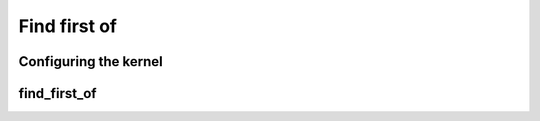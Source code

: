 .. meta::
  :description: rocPRIM documentation and API reference library
  :keywords: rocPRIM, ROCm, API, documentation

.. _dev-find_first_of:


Find first of
-------------

Configuring the kernel
~~~~~~~~~~~~~~~~~~~~~~

.. doxygenstruct::  rocprim::find_first_of_config

find_first_of
~~~~~~~~~~~~~

.. doxygenfunction:: rocprim::find_first_of(void* temporary_storage, size_t& storage_size, InputIterator1 input, InputIterator2 keys, OutputIterator output, size_t size, size_t keys_size, BinaryFunction compare_function = BinaryFunction(), hipStream_t stream = 0, bool debug_synchronous = false)
